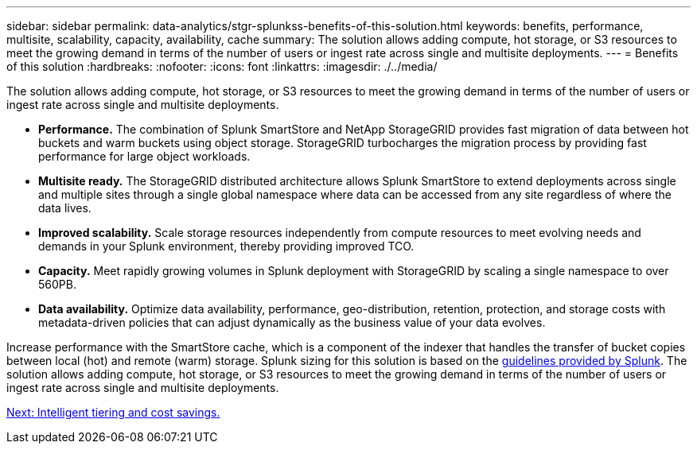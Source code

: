---
sidebar: sidebar
permalink: data-analytics/stgr-splunkss-benefits-of-this-solution.html
keywords: benefits, performance, multisite, scalability, capacity, availability, cache
summary: The solution allows adding compute, hot storage, or S3 resources to meet the growing demand in terms of the number of users or ingest rate across single and multisite deployments.
---
= Benefits of this solution
:hardbreaks:
:nofooter:
:icons: font
:linkattrs:
:imagesdir: ./../media/

//
// This file was created with NDAC Version 2.0 (August 17, 2020)
//
// 2022-07-27 16:41:18.409432
//

[.lead]
The solution allows adding compute, hot storage, or S3 resources to meet the growing demand in terms of the number of users or ingest rate across single and multisite deployments.

* *Performance.* The combination of Splunk SmartStore and NetApp StorageGRID provides fast migration of data between hot buckets and warm buckets using object storage. StorageGRID turbocharges the migration process by providing fast performance for large object workloads.
* *Multisite ready.* The StorageGRID distributed architecture allows Splunk SmartStore to extend deployments across single and multiple sites through a single global namespace where data can be accessed from any site regardless of where the data lives.
* *Improved scalability.* Scale storage resources independently from compute resources to meet evolving needs and demands in your Splunk environment, thereby providing improved TCO.
* *Capacity.* Meet rapidly growing volumes in Splunk deployment with StorageGRID by scaling a single namespace to over 560PB.
* *Data availability.* Optimize data availability, performance, geo-distribution, retention, protection, and storage costs with metadata-driven policies that can adjust dynamically as the business value of your data evolves.

Increase performance with the SmartStore cache, which is a component of the indexer that handles the transfer of bucket copies between local (hot) and remote (warm) storage. Splunk sizing for this solution is based on the https://docs.splunk.com/Documentation/Splunk/8.0.5/Capacity/Summaryofperformancerecommendations[guidelines provided by Splunk^]. The solution allows adding compute, hot storage, or S3 resources to meet the growing demand in terms of the number of users or ingest rate across single and multisite deployments.

link:stgr-splunkss-intelligent-tiering-and-cost-savings.html[Next: Intelligent tiering and cost savings.]
